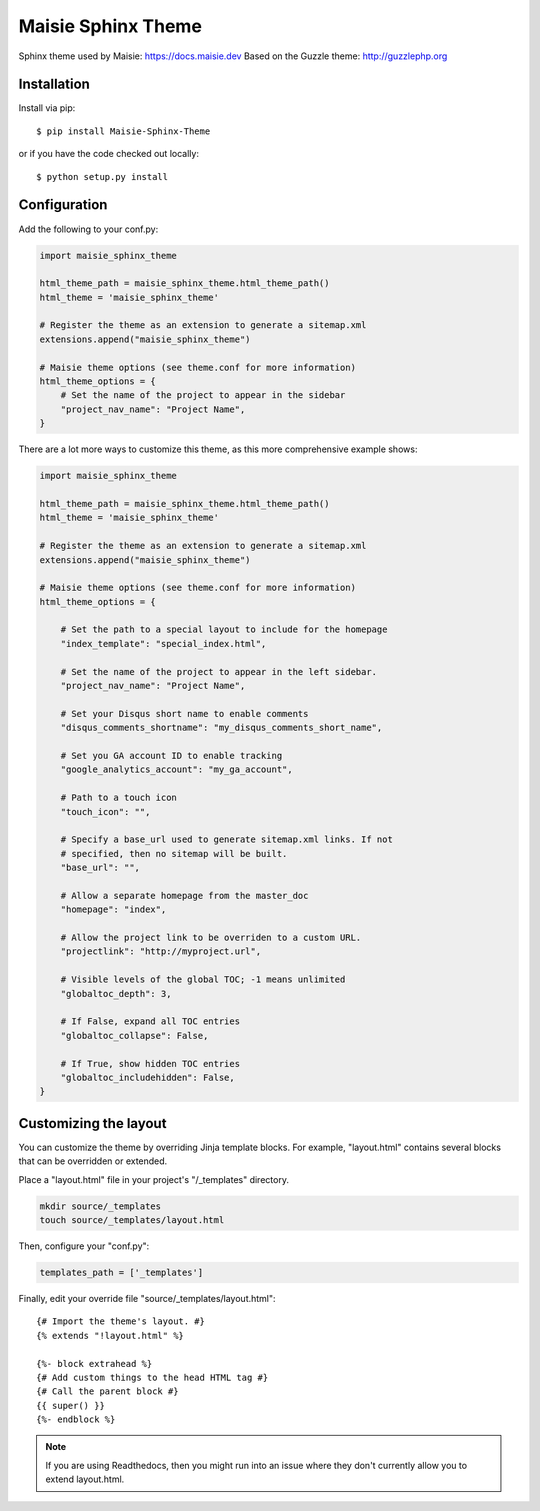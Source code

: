===================
Maisie Sphinx Theme
===================

Sphinx theme used by Maisie: https://docs.maisie.dev  
Based on the Guzzle theme: http://guzzlephp.org

Installation
============

Install via pip::

    $ pip install Maisie-Sphinx-Theme

or if you have the code checked out locally::

    $ python setup.py install

Configuration
=============

Add the following to your conf.py:

.. code-block:: python

    import maisie_sphinx_theme

    html_theme_path = maisie_sphinx_theme.html_theme_path()
    html_theme = 'maisie_sphinx_theme'

    # Register the theme as an extension to generate a sitemap.xml
    extensions.append("maisie_sphinx_theme")

    # Maisie theme options (see theme.conf for more information)
    html_theme_options = {
        # Set the name of the project to appear in the sidebar
        "project_nav_name": "Project Name",
    }

There are a lot more ways to customize this theme, as this more comprehensive
example shows:

.. code-block:: python

    import maisie_sphinx_theme

    html_theme_path = maisie_sphinx_theme.html_theme_path()
    html_theme = 'maisie_sphinx_theme'

    # Register the theme as an extension to generate a sitemap.xml
    extensions.append("maisie_sphinx_theme")

    # Maisie theme options (see theme.conf for more information)
    html_theme_options = {

        # Set the path to a special layout to include for the homepage
        "index_template": "special_index.html",

        # Set the name of the project to appear in the left sidebar.
        "project_nav_name": "Project Name",

        # Set your Disqus short name to enable comments
        "disqus_comments_shortname": "my_disqus_comments_short_name",

        # Set you GA account ID to enable tracking
        "google_analytics_account": "my_ga_account",

        # Path to a touch icon
        "touch_icon": "",

        # Specify a base_url used to generate sitemap.xml links. If not
        # specified, then no sitemap will be built.
        "base_url": "",

        # Allow a separate homepage from the master_doc
        "homepage": "index",

        # Allow the project link to be overriden to a custom URL.
        "projectlink": "http://myproject.url",

        # Visible levels of the global TOC; -1 means unlimited
        "globaltoc_depth": 3,

        # If False, expand all TOC entries
        "globaltoc_collapse": False,

        # If True, show hidden TOC entries
        "globaltoc_includehidden": False,
    }

Customizing the layout
======================

You can customize the theme by overriding Jinja template blocks. For example,
"layout.html" contains several blocks that can be overridden or extended.

Place a "layout.html" file in your project's "/_templates" directory.

.. code-block:: bash

    mkdir source/_templates
    touch source/_templates/layout.html

Then, configure your "conf.py":

.. code-block:: python

    templates_path = ['_templates']

Finally, edit your override file "source/_templates/layout.html":

::

    {# Import the theme's layout. #}
    {% extends "!layout.html" %}

    {%- block extrahead %}
    {# Add custom things to the head HTML tag #}
    {# Call the parent block #}
    {{ super() }}
    {%- endblock %}

.. note::

  If you are using Readthedocs, then you might run into an issue where they
  don't currently allow you to extend layout.html.

